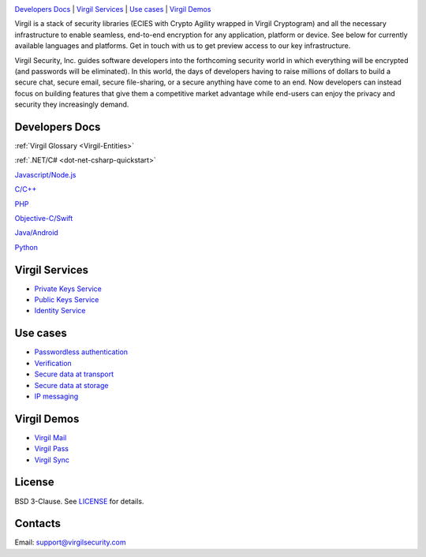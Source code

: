 .. image:: VirgilLogo.png

`Developers Docs`_ | `Virgil Services`_ | `Use cases`_  | `Virgil Demos`_


Virgil is a stack of security libraries (ECIES with Crypto Agility wrapped in Virgil Cryptogram) and all the necessary infrastructure to enable seamless, end-to-end encryption for any application, platform or device. See below for currently available languages and platforms. Get in touch with us to get preview access to our key infrastructure.

Virgil Security, Inc. guides software developers into the forthcoming security world in which everything will be encrypted (and passwords will be eliminated). In this world, the days of developers having to raise millions of dollars to build a secure chat, secure email, secure file-sharing, or a secure anything have come to an end. Now developers can instead focus on building features that give them a competitive market advantage while end-users can enjoy the privacy and security they increasingly demand.

Developers Docs
---------------------

:ref:`Virgil Glossary <Virgil-Entities>`

:ref:`.NET/C# <dot-net-csharp-quickstart>`

`Javascript/Node.js <https://github.com/VirgilSecurity/virgil/tree/master/javascript>`_

`C/C++ <https://github.com/VirgilSecurity/virgil/tree/master/c-cpp>`_

`PHP <https://github.com/VirgilSecurity/virgil/tree/master/php>`_

`Objective-C/Swift <https://github.com/VirgilSecurity/virgil/tree/master/objective-c-swift>`_

`Java/Android <https://github.com/VirgilSecurity/virgil/tree/master/java-android>`_

`Python <https://github.com/VirgilSecurity/virgil/tree/master/python>`_

Virgil Services
---------------------

* `Private Keys Service <https://github.com/VirgilSecurity/virgil/wiki/Virgil-Private-Keys-API>`_
* `Public Keys Service <https://github.com/VirgilSecurity/virgil/wiki/Virgil-Keys-API>`_
* `Identity Service <https://github.com/VirgilSecurity/virgil/wiki/Identity-Service>`_

Use cases
---------------------

* `Passwordless authentication <https://github.com/VirgilSecurity/virgil/wiki/Passwordless-authentication>`_
* `Verification <https://github.com/VirgilSecurity/virgil/wiki/Verify-data>`_
* `Secure data at transport <https://github.com/VirgilSecurity/virgil/wiki/Secure-data-at-transport>`_
* `Secure data at storage <https://github.com/VirgilSecurity/virgil/wiki/Secure-data-at-storage>`_
* `IP messaging <https://github.com/VirgilSecurity/virgil/wiki/IP-messaging>`_

Virgil Demos
-------------------

* `Virgil Mail <https://github.com/VirgilSecurity/virgil-mail>`_
* `Virgil Pass <https://github.com/VirgilSecurity/express-virgil-passwordless>`_
* `Virgil Sync <https://github.com/VirgilSecurity/virgil-sync>`_

License
--------------------

BSD 3-Clause. See `LICENSE <https://github.com/VirgilSecurity/virgil/blob/master/LICENSE>`_ for details.

Contacts
-------------------

Email: support@virgilsecurity.com
